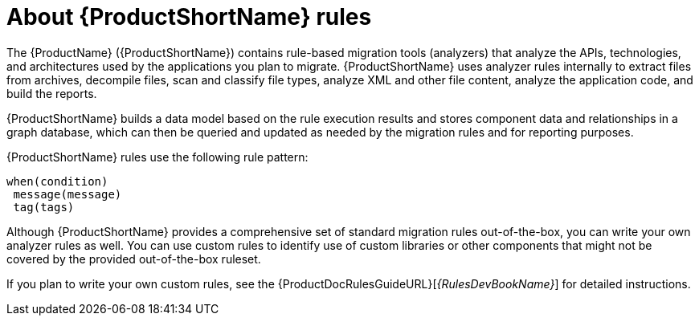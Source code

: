 // Module included in the following assemblies:
//
// * docs/rules-development-guide/master.adoc
// * docs/getting-started-guide/master.adoc

:_content-type: CONCEPT
[id="about-rules_{context}"]
= About {ProductShortName} rules

The {ProductName} ({ProductShortName}) contains rule-based migration tools (analyzers) that analyze the APIs, technologies, and architectures used by the applications you plan to migrate. {ProductShortName} uses analyzer rules internally to extract files from archives, decompile files, scan and classify file types, analyze XML and other file content, analyze the application code, and build the reports.

{ProductShortName} builds a data model based on the rule execution results and stores component data and relationships in a graph database, which can then be queried and updated as needed by the migration rules and for reporting purposes.

{ProductShortName} rules use the following rule pattern:

----
when(condition)
 message(message)
 tag(tags)
----

Although {ProductShortName} provides a comprehensive set of standard migration rules out-of-the-box, you can write your own analyzer rules as well. You can use custom rules to identify use of custom libraries or other components that might not be covered by the provided out-of-the-box ruleset.

ifndef::rules-development-guide[]
If you plan to write your own custom rules, see the {ProductDocRulesGuideURL}[_{RulesDevBookName}_] for detailed instructions.
endif::rules-development-guide[]
